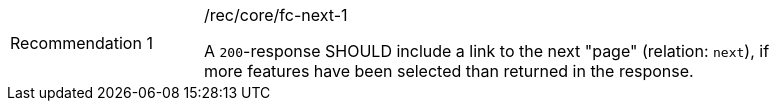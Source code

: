 [width="90%",cols="2,6a"]
|===
|Recommendation {counter:rec-id} |/rec/core/fc-next-1 +

A `200`-response SHOULD include a link to the next "page" (relation: `next`),
if more features have been selected than returned in the response.
|===
